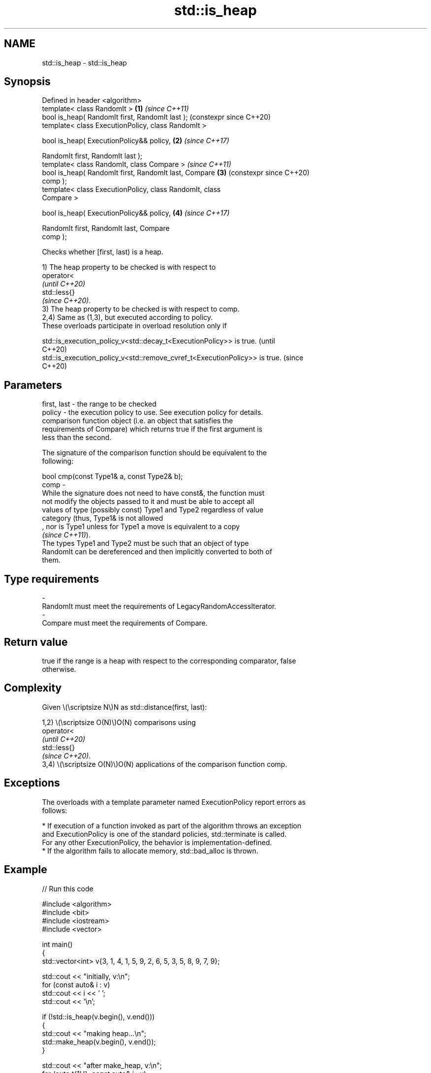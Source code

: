 .TH std::is_heap 3 "2024.06.10" "http://cppreference.com" "C++ Standard Libary"
.SH NAME
std::is_heap \- std::is_heap

.SH Synopsis
   Defined in header <algorithm>
   template< class RandomIt >                               \fB(1)\fP \fI(since C++11)\fP
   bool is_heap( RandomIt first, RandomIt last );               (constexpr since C++20)
   template< class ExecutionPolicy, class RandomIt >

   bool is_heap( ExecutionPolicy&& policy,                  \fB(2)\fP \fI(since C++17)\fP

                 RandomIt first, RandomIt last );
   template< class RandomIt, class Compare >                    \fI(since C++11)\fP
   bool is_heap( RandomIt first, RandomIt last, Compare     \fB(3)\fP (constexpr since C++20)
   comp );
   template< class ExecutionPolicy, class RandomIt, class
   Compare >

   bool is_heap( ExecutionPolicy&& policy,                  \fB(4)\fP \fI(since C++17)\fP

                 RandomIt first, RandomIt last, Compare
   comp );

   Checks whether [first, last) is a heap.

   1) The heap property to be checked is with respect to
   operator<
   \fI(until C++20)\fP
   std::less{}
   \fI(since C++20)\fP.
   3) The heap property to be checked is with respect to comp.
   2,4) Same as (1,3), but executed according to policy.
   These overloads participate in overload resolution only if

   std::is_execution_policy_v<std::decay_t<ExecutionPolicy>> is true.        (until
                                                                             C++20)
   std::is_execution_policy_v<std::remove_cvref_t<ExecutionPolicy>> is true. (since
                                                                             C++20)

.SH Parameters

   first, last -  the range to be checked
   policy      -  the execution policy to use. See execution policy for details.
                  comparison function object (i.e. an object that satisfies the
                  requirements of Compare) which returns true if the first argument is
                  less than the second.

                  The signature of the comparison function should be equivalent to the
                  following:

                  bool cmp(const Type1& a, const Type2& b);
   comp        -
                  While the signature does not need to have const&, the function must
                  not modify the objects passed to it and must be able to accept all
                  values of type (possibly const) Type1 and Type2 regardless of value
                  category (thus, Type1& is not allowed
                  , nor is Type1 unless for Type1 a move is equivalent to a copy
                  \fI(since C++11)\fP).
                  The types Type1 and Type2 must be such that an object of type
                  RandomIt can be dereferenced and then implicitly converted to both of
                  them.
.SH Type requirements
   -
   RandomIt must meet the requirements of LegacyRandomAccessIterator.
   -
   Compare must meet the requirements of Compare.

.SH Return value

   true if the range is a heap with respect to the corresponding comparator, false
   otherwise.

.SH Complexity

   Given \\(\\scriptsize N\\)N as std::distance(first, last):

   1,2) \\(\\scriptsize O(N)\\)O(N) comparisons using
   operator<
   \fI(until C++20)\fP
   std::less{}
   \fI(since C++20)\fP.
   3,4) \\(\\scriptsize O(N)\\)O(N) applications of the comparison function comp.

.SH Exceptions

   The overloads with a template parameter named ExecutionPolicy report errors as
   follows:

     * If execution of a function invoked as part of the algorithm throws an exception
       and ExecutionPolicy is one of the standard policies, std::terminate is called.
       For any other ExecutionPolicy, the behavior is implementation-defined.
     * If the algorithm fails to allocate memory, std::bad_alloc is thrown.

.SH Example


// Run this code

 #include <algorithm>
 #include <bit>
 #include <iostream>
 #include <vector>

 int main()
 {
     std::vector<int> v{3, 1, 4, 1, 5, 9, 2, 6, 5, 3, 5, 8, 9, 7, 9};

     std::cout << "initially, v:\\n";
     for (const auto& i : v)
         std::cout << i << ' ';
     std::cout << '\\n';

     if (!std::is_heap(v.begin(), v.end()))
     {
         std::cout << "making heap...\\n";
         std::make_heap(v.begin(), v.end());
     }

     std::cout << "after make_heap, v:\\n";
     for (auto t{1U}; const auto& i : v)
         std::cout << i << (std::has_single_bit(++t) ? " | " : " ");
     std::cout << '\\n';
 }

.SH Output:

 initially, v:
 3 1 4 1 5 9 2 6 5 3 5 8 9 7 9
 making heap...
 after make_heap, v:
 9 | 6 9 | 5 5 9 7 | 1 1 3 5 8 3 4 2 |

.SH See also

   is_heap_until   finds the largest subrange that is a max heap
   \fI(C++11)\fP         \fI(function template)\fP
   make_heap       creates a max heap out of a range of elements
                   \fI(function template)\fP
   push_heap       adds an element to a max heap
                   \fI(function template)\fP
   pop_heap        removes the largest element from a max heap
                   \fI(function template)\fP
   sort_heap       turns a max heap into a range of elements sorted in ascending order
                   \fI(function template)\fP
   ranges::is_heap checks if the given range is a max heap
   (C++20)         (niebloid)
